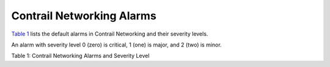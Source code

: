 Contrail Networking Alarms
==========================

 

`Table 1 <contrail-networking-alarms.html#alarms-table>`__ lists the
default alarms in Contrail Networking and their severity levels.

An alarm with severity level 0 (zero) is critical, 1 (one) is major, and
2 (two) is minor.

Table 1: Contrail Networking Alarms and Severity Level

.. raw:: html

   <table data-cellspacing="0" style="border-top:thin solid black;" width="99%">
   <colgroup>
   <col style="width: 25%" />
   <col style="width: 25%" />
   <col style="width: 25%" />
   <col style="width: 25%" />
   </colgroup>
   <thead>
   <tr class="header">
   <th style="text-align: left;"><p>Alarm Name</p></th>
   <th style="text-align: left;"><p>Severity</p></th>
   <th style="text-align: left;"><p>Description</p></th>
   <th style="text-align: left;"><p>Steps to Resolve This Alarm</p></th>
   </tr>
   </thead>
   <tbody>
   <tr class="odd">
   <td style="text-align: left;"><p>system-defined-address-mismatch-<br />
   compute</p></td>
   <td style="text-align: left;"><p>1</p></td>
   <td style="text-align: left;"><p>Compute Node IP Address mismatch.</p></td>
   <td style="text-align: left;"><p>The compute node IP address provided in the configuration file and the IP address provided as part of creating (provisioning) vrouter-agent do not match.</p></td>
   </tr>
   <tr class="even">
   <td style="text-align: left;"><p>system-defined-address-mismatch-<br />
   control</p></td>
   <td style="text-align: left;"><p>1</p></td>
   <td style="text-align: left;"><p>Control Node IP Address mismatch.</p></td>
   <td style="text-align: left;"><p>IP address for control node is different in config node and control node.</p></td>
   </tr>
   <tr class="odd">
   <td style="text-align: left;"><p>system-defined-bgp-connectivity</p></td>
   <td style="text-align: left;"><p>1</p></td>
   <td style="text-align: left;"><p>BGP peer mismatch. Not enough BGP peers are up.</p></td>
   <td style="text-align: left;"><p>Total number of BGP peers is different from the configured number of BGP peers.</p></td>
   </tr>
   <tr class="even">
   <td style="text-align: left;"><p>system-defined-bottle-request-<br />
   size-limit</p></td>
   <td style="text-align: left;"><p>-</p></td>
   <td style="text-align: left;"><p>Bottle request size limit exceeded.</p></td>
   <td style="text-align: left;"><p>Request Size received by API server is too large.</p>
   <p>In most cases, this can be resolved by increasing the value set for the variable <var data-v-pre="">max_request_size </var> in the <code class="filepath">/etc/contrail/contrail-api.conf</code> file in config API Docker container. However, as a good practice, investigate as to why such a huge request is being sent to the Config API server.</p></td>
   </tr>
   <tr class="odd">
   <td style="text-align: left;"><p>system-defined-conf-incorrect</p></td>
   <td style="text-align: left;"><p>1</p></td>
   <td style="text-align: left;"><p>ContrailConfig missing or incorrect. Configuration pushed to Ifmap as ContrailConfig is missing or incorrect.</p></td>
   <td style="text-align: left;"><p>Config node did not send ContrailConfig for this node. This could be due to name mismatch between the node configured compared to actual node.</p></td>
   </tr>
   <tr class="even">
   <td style="text-align: left;"><p>system-defined-disk-usage-high</p></td>
   <td style="text-align: left;"><p>1</p></td>
   <td style="text-align: left;"><p>Disk usage exceeds high threshold limit.</p></td>
   <td style="text-align: left;"><p>Corresponding disk is filled between 70%-90% capacity. Delete some files to create disk space.</p></td>
   </tr>
   <tr class="odd">
   <td style="text-align: left;"><p>system-defined-disk-usage-critical</p></td>
   <td style="text-align: left;"><p>0</p></td>
   <td style="text-align: left;"><p>Disk usage crosses critical threshold limit.</p></td>
   <td style="text-align: left;"><p>Corresponding disk is filled up &gt; 90%. Delete some files to create disk space.</p></td>
   </tr>
   <tr class="even">
   <td style="text-align: left;"><p>system-defined-node-status</p></td>
   <td style="text-align: left;"><p>0</p></td>
   <td style="text-align: left;"><p>Node Failure. NodeStatus UVE not present.</p></td>
   <td style="text-align: left;"><p>NodeStatus UVE is not present or process is non-functional for this node. Verify that the <span class="cli" data-v-pre="">process</span> and <span class="cli" data-v-pre="">nodemgr</span> is up.</p></td>
   </tr>
   <tr class="odd">
   <td style="text-align: left;"><p>system-defined-partial-sysinfo</p></td>
   <td style="text-align: left;"><p>1</p></td>
   <td style="text-align: left;"><p>System Info Incomplete.</p></td>
   <td style="text-align: left;"><p>build_info is not present in NodeStatus. Cause unknown at this time.</p></td>
   </tr>
   <tr class="even">
   <td style="text-align: left;"><p>system-defined-process-connectivity</p></td>
   <td style="text-align: left;"><p>0</p></td>
   <td style="text-align: left;"><p>Process(es) reporting as non-functional.</p></td>
   <td style="text-align: left;"><p>One or more processes have connections missing.</p></td>
   </tr>
   <tr class="odd">
   <td style="text-align: left;"><p>system-defined-process-status</p></td>
   <td style="text-align: left;"><p>0</p></td>
   <td style="text-align: left;"><p>Process Failure.</p></td>
   <td style="text-align: left;"><p>Review the docker logs to understand the reason for process failure.</p></td>
   </tr>
   <tr class="even">
   <td style="text-align: left;"><p>system-defined-prouter-connectivity</p></td>
   <td style="text-align: left;"><p>1</p></td>
   <td style="text-align: left;"><p>Prouter connectivity to controlling tor agent does not exist. Contrail looks for non-empty value for connected_agent_list</p></td>
   <td style="text-align: left;"><p>Check for OVSDB connectivity status on the physical device. Debug for link failures between physical device or OVSDB connection failure between the vrouter-agent and physical router.</p></td>
   </tr>
   <tr class="odd">
   <td style="text-align: left;"><p>system-defined-prouter-tsn-<br />
   connectivity</p></td>
   <td style="text-align: left;"><p>1</p></td>
   <td style="text-align: left;"><p>Prouter connectivity to controlling TSN agent does not exist. Contrail looks for non-empty value for tsn_agent_list.</p></td>
   <td style="text-align: left;"><p>Check for OVSDB connectivity status on the physical device. Debug for link failures between physical device or OVSDB connection failure between the vrouter-agent and physical router.</p></td>
   </tr>
   <tr class="even">
   <td style="text-align: left;"><p>system-defined-storage-cluster-state</p></td>
   <td style="text-align: left;"><p>1</p></td>
   <td style="text-align: left;"><p>Storage Cluster warning or errors.</p></td>
   <td style="text-align: left;"><p>Since Contrail is not provisioning storage this alarm is not generated.</p></td>
   </tr>
   <tr class="odd">
   <td style="text-align: left;"><p>system-defined-vrouter-interface</p></td>
   <td style="text-align: left;"><p>1</p></td>
   <td style="text-align: left;"><p>vRouter interface(s) down.</p></td>
   <td style="text-align: left;"><p>This alarm is raised if forwarding and bridging is disabled or if health check has failed. Other reasons for this alarm include the following:</p>
   <ul>
   <li><p>no IP or subnet assignment</p></li>
   <li><p>admin state is down</p></li>
   <li><p>parent interface is down</p></li>
   <li><p>VLAN is down</p></li>
   <li><p>oper state is down</p></li>
   <li><p>config is missing</p></li>
   </ul>
   <p>Resolve above items based on information available from the introspect page for interface.</p></td>
   </tr>
   <tr class="even">
   <td style="text-align: left;"><p>system-defined-xmpp-connectivity</p></td>
   <td style="text-align: left;"><p>1</p></td>
   <td style="text-align: left;"><p>XMPP peer mismatch.</p></td>
   <td style="text-align: left;"><p>Number of XMPP peers is different from configured XMPP peers.</p></td>
   </tr>
   <tr class="odd">
   <td style="text-align: left;"><p>system-defined-xmpp-close-reason</p></td>
   <td style="text-align: left;"><p>1</p></td>
   <td style="text-align: left;"><p>XMPP connection closed towards peer. Alarm has reason to close.</p></td>
   <td style="text-align: left;"><p>This alarm is deprecated.</p></td>
   </tr>
   <tr class="even">
   <td style="text-align: left;"><p>system-defined-core-files</p></td>
   <td style="text-align: left;"><p>0</p></td>
   <td style="text-align: left;"><p>A core file has been generated on the node.</p></td>
   <td style="text-align: left;"><p>There is some core file in the node.</p></td>
   </tr>
   <tr class="odd">
   <td style="text-align: left;"><p>system-defined-pending-cassandra-<br />
   compaction-tasks</p></td>
   <td style="text-align: left;"><p>1</p></td>
   <td style="text-align: left;"><p>Pending compaction tasks in cassandra crossed the configured threshold.</p></td>
   <td style="text-align: left;"><p>This alarm is raised when disk space is insufficient. Check Cassandra system logs to understand the reason for pending compaction.</p></td>
   </tr>
   <tr class="even">
   <td style="text-align: left;"><p>system-defined-package-version-<br />
   mismatch</p></td>
   <td style="text-align: left;"><p>0</p></td>
   <td style="text-align: left;"><p>There is a mismatch between installed and running package version.</p></td>
   <td style="text-align: left;"><p>Package version for the package mentioned in the alarm is not matching with the required version.</p></td>
   </tr>
   <tr class="odd">
   <td style="text-align: left;"><p>system-defined-vrouter-limit-<br />
   exceeded</p></td>
   <td style="text-align: left;"><p>1</p></td>
   <td style="text-align: left;"><p>Agent resource usage exceeded configured watermark for resource.</p></td>
   <td style="text-align: left;"><p>This alarm is raised when the next hop count or the used mpls label count crosses the high watermark.</p>
   <p>The alarm is reset when the next hop count or the used MPLS label count becomes less than the low watermark.</p>
   <p>To reset alarm, delete the <span class="cli" data-v-pre="">nexthop</span> and <span class="cli" data-v-pre="">mpls</span> label, which can be achieved by deleting virtual machines on the compute.</p>
   <p>Alarm can also be cleared by increasing the default watermark, which is 80 (80% of the maximum number of nexthops configured in vRouter after which alarm is raised).</p>
   <p>For this, you need to change the configuration in the <code class="filepath">contrail-vrouter-agent.conf</code> file and restart the vRouter agent.</p></td>
   </tr>
   <tr class="even">
   <td style="text-align: left;"><p>system-defined-vrouter-table-limit-<br />
   exceeded</p></td>
   <td style="text-align: left;"><p>0</p></td>
   <td style="text-align: left;"><p>Agent resource usage exceeded table size for resource in vRouter.</p></td>
   <td style="text-align: left;"><p>This alarm is raised when the next hop count reaches the <span class="cli" data-v-pre="">nexthop count </span> configured in vRouter, or when the maximum number of MPLS labels on the compute are used.</p>
   <p>This alarm is cleared when the next hop count goes below 95% of the next hop count in vRouter, or the number of used MPLS label count becomes 95 % of the maximum labels or less.</p>
   <p>To reset the alarm, delete the nexthop and MPLS labels, which can be achieved by deleting virtual machines on the compute for which alarm is raised.</p>
   <p>This alarm can also be reset by increasing the maximum number of <span class="cli" data-v-pre="">nexthop</span> and MPLS labels configured in vRouter, if it is not already configured to the maximum supported limit.</p></td>
   </tr>
   </tbody>
   </table>

 

